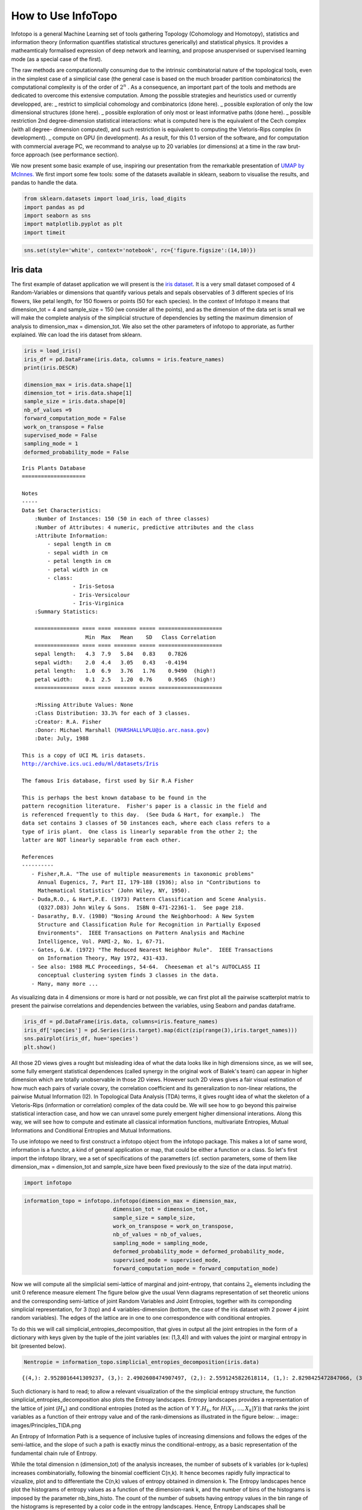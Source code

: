 How to Use InfoTopo
===================

Infotopo is a general Machine Learning set of tools gathering Topology 
(Cohomology and Homotopy), statistics and information theory 
(information quantifies statistical structures generically) and 
statistical physics.
It provides a matheamticaly formalised expression of deep network and learning,
and propose anuspervised or supervised learning mode (as a special case of the first).

The raw methods are computationnally consuming due to the intrinsic combinatorial 
nature of the topological tools, even in the simplest case of a simplicial case 
(the general case is based on the much broader partition combinatorics) the 
computational complexity is of the order of :math:`2^n` .
As a consequence, an important part of the tools and methods are dedicated 
to overcome this extensive computation. Among the possible strategies and 
heuristics used or currently developped, are:
_ restrict to simplicial cohomology and combinatorics (done here).
_ possible exploration of only the low dimensional structures (done here).
_ possible exploration of only most or least informative paths (done here).
_ possible restriction 2nd degree-dimension statistical interactions: 
what is computed here is the equivalent of the Cech complex (with all degree-
dimension computed), and such restriction is equivalent to computing the Vietoris-Rips 
complex (in development). 
_ compute on GPU (in development).
As a result, for this 0.1 version of the software, and for computation with 
commercial average PC, we recommand to analyse up to 20 variables (or dimensions)
at a time in the raw brut-force approach (see performance section).



We now present some basic example of use, inspiring our presentation from 
the remarkable presentation of `UMAP by McInnes. <https://umap-learn.readthedocs.io/en/latest/>`_
We first import some few tools: some of the datasets available in sklearn, seaborn to
visualise the results, and pandas to handle the data.

.. code:: python3

    from sklearn.datasets import load_iris, load_digits
    import pandas as pd
    import seaborn as sns
    import matplotlib.pyplot as plt
    import timeit

.. code:: python3

    sns.set(style='white', context='notebook', rc={'figure.figsize':(14,10)})

Iris data
---------

The first example of dataset application we will present is the `iris
dataset <https://en.wikipedia.org/wiki/Iris_flower_data_set>`__. It is
a very small dataset composed of 4 Random-Variables or dimensions that 
quantify various petals and sepals observables of 3 different species of 
Iris flowers, like petal length, for 150 flowers or points (50 for each 
species). In the context of Infotopo it means that dimension_tot = 4  
and sample_size = 150 (we consider all the points), and as the dimension
of the data set is small we will make the complete analysis of the 
simplicial structure of dependencies by setting the maximum dimension 
of analysis to dimension_max = dimension_tot. We also set the other 
parameters of infotopo to approriate, as further explained.   
We can load the iris dataset from sklearn.

.. code:: python3

    iris = load_iris()
    iris_df = pd.DataFrame(iris.data, columns = iris.feature_names)
    print(iris.DESCR)

    dimension_max = iris.data.shape[1]
    dimension_tot = iris.data.shape[1]
    sample_size = iris.data.shape[0]
    nb_of_values =9
    forward_computation_mode = False
    work_on_transpose = False
    supervised_mode = False
    sampling_mode = 1
    deformed_probability_mode = False
    


.. parsed-literal::

    Iris Plants Database
    ====================
    
    Notes
    -----
    Data Set Characteristics:
        :Number of Instances: 150 (50 in each of three classes)
        :Number of Attributes: 4 numeric, predictive attributes and the class
        :Attribute Information:
            - sepal length in cm
            - sepal width in cm
            - petal length in cm
            - petal width in cm
            - class:
                    - Iris-Setosa
                    - Iris-Versicolour
                    - Iris-Virginica
        :Summary Statistics:
    
        ============== ==== ==== ======= ===== ====================
                        Min  Max   Mean    SD   Class Correlation
        ============== ==== ==== ======= ===== ====================
        sepal length:   4.3  7.9   5.84   0.83    0.7826
        sepal width:    2.0  4.4   3.05   0.43   -0.4194
        petal length:   1.0  6.9   3.76   1.76    0.9490  (high!)
        petal width:    0.1  2.5   1.20  0.76     0.9565  (high!)
        ============== ==== ==== ======= ===== ====================
    
        :Missing Attribute Values: None
        :Class Distribution: 33.3% for each of 3 classes.
        :Creator: R.A. Fisher
        :Donor: Michael Marshall (MARSHALL%PLU@io.arc.nasa.gov)
        :Date: July, 1988
    
    This is a copy of UCI ML iris datasets.
    http://archive.ics.uci.edu/ml/datasets/Iris
    
    The famous Iris database, first used by Sir R.A Fisher
    
    This is perhaps the best known database to be found in the
    pattern recognition literature.  Fisher's paper is a classic in the field and
    is referenced frequently to this day.  (See Duda & Hart, for example.)  The
    data set contains 3 classes of 50 instances each, where each class refers to a
    type of iris plant.  One class is linearly separable from the other 2; the
    latter are NOT linearly separable from each other.
    
    References
    ----------
       - Fisher,R.A. "The use of multiple measurements in taxonomic problems"
         Annual Eugenics, 7, Part II, 179-188 (1936); also in "Contributions to
         Mathematical Statistics" (John Wiley, NY, 1950).
       - Duda,R.O., & Hart,P.E. (1973) Pattern Classification and Scene Analysis.
         (Q327.D83) John Wiley & Sons.  ISBN 0-471-22361-1.  See page 218.
       - Dasarathy, B.V. (1980) "Nosing Around the Neighborhood: A New System
         Structure and Classification Rule for Recognition in Partially Exposed
         Environments".  IEEE Transactions on Pattern Analysis and Machine
         Intelligence, Vol. PAMI-2, No. 1, 67-71.
       - Gates, G.W. (1972) "The Reduced Nearest Neighbor Rule".  IEEE Transactions
         on Information Theory, May 1972, 431-433.
       - See also: 1988 MLC Proceedings, 54-64.  Cheeseman et al"s AUTOCLASS II
         conceptual clustering system finds 3 classes in the data.
       - Many, many more ...
    

As visualizing data in 4 dimensions or more is hard or not possible, we can first 
plot all the pairwise scatterplot matrix to present the pairwise correlations and 
dependencies between the variables, using Seaborn and pandas dataframe.

.. code:: python3

    iris_df = pd.DataFrame(iris.data, columns=iris.feature_names)
    iris_df['species'] = pd.Series(iris.target).map(dict(zip(range(3),iris.target_names)))
    sns.pairplot(iris_df, hue='species')
    plt.show()


.. image:: images/iris_pairwise_scatter.png


All those 2D views gives a rought but misleading idea of what the data looks 
like in high dimensions since, as we will see, some fully emergent  
statistical dependences (called synergy in the original work of Bialek's team) can appear in higher dimension which are 
totally unobservable in those 2D views. However such 2D views gives a fair
visual estimation of how much each pairs of variale covary, the correlation 
coefficient and its generalization to non-linear relations, the pairwise 
Mutual Information (I2). In Topological Data Analysis (TDA) terms, it gives rought 
idea of what the skeleton of a Vietoris-Rips (information or correlation) complex
of the data could be.
We will see how to go beyond this pairwise statistical interaction case, and how
we can unravel some purely emergent higher dimensional interations. Along this 
way, we will see how to compute and estimate all classical information functions,
multivariate Entropies, Mutual Informations and Conditional Entropies and 
Mutual Informations. 

To use infotopo we need to first construct a infotopo object from 
the infotopo package. This makes a lot of same word, information is a 
functor, a kind of general application or map, that could be either a 
function or a class. So let's first import the infotopo library, we a set 
of specifications of the parametters (cf. section parameters, some of them 
like dimension_max = dimension_tot and sample_size have been fixed 
previously to the size of the data input matrix).

.. code:: python3

    import infotopo

.. code:: python3

    information_topo = infotopo.infotopo(dimension_max = dimension_max, 
                                dimension_tot = dimension_tot, 
                                sample_size = sample_size, 
                                work_on_transpose = work_on_transpose,
                                nb_of_values = nb_of_values, 
                                sampling_mode = sampling_mode, 
                                deformed_probability_mode = deformed_probability_mode,
                                supervised_mode = supervised_mode, 
                                forward_computation_mode = forward_computation_mode)

Now we will compute all the simplicial semi-lattice of marginal and joint-entropy, 
that contains :math:`2_n` elements including the unit 0 reference measure element
The figure below give the usual Venn diagrams representation of set theoretic unions 
and the corresponding semi-lattice of joint Random Variables and Joint Entropies, together 
with its correponding simplicial representation, for 3 (top) and 4 variables-dimension 
(bottom, the case of the iris dataset with 2 power 4 joint random variables). The edges of
the lattice are in one to one correspondence with conditional entropies.   

.. image:: images/figure_lattice.png

To do this we will call simplicial_entropies_decomposition, that gives in output 
all the joint entropies in the form of a dictionary with keys given by the tuple of 
the joint variables (ex: (1,3,4)) and  with values the joint or marginal entropy in bit 
(presented below).

.. code:: python3

    Nentropie = information_topo.simplicial_entropies_decomposition(iris.data)


.. parsed-literal::

    {(4,): 2.9528016441309237, (3,): 2.4902608474907497, (2,): 2.5591245822618114, (1,): 2.8298425472847066, (3, 4): 3.983309507504916, (2, 4): 4.798319817958397, (1, 4): 4.83234271597051, (2, 3): 4.437604597473526, (1, 3): 4.2246575340121835, (1, 2): 4.921846615158947, (2, 3, 4): 5.561696151051504, (1, 3, 4): 5.426426190681815, (1, 2, 4): 6.063697650692486, (1, 2, 3): 5.672729631265195, (1, 2, 3, 4): 6.372515544003377}



Such dictionary is hard to read; to allow a relevant visualization of the
the simplicial entropy structure, the function simplicial_entropies_decomposition
also plots the Entropy landscapes. Entropy landscapes provides a representation of the lattice 
of joint (:math:`H_k`) and conditional entropies (noted as the action of Y :math:`Y.H_k`, 
for :math:`H(X_1,...,X_k|Y)`) that ranks the joint variables as a function of their entropy value 
and of the rank-dimensions as illustrated in the figure below:
.. image:: images/Principles_TIDA.png

An Entropy of Information Path is a sequence of inclusive tuples of increasing dimensions and follows 
the edges of the semi-lattice, and the slope of such a path is exactly minus the conditional-entropy, 
as a basic representation of the fundamental chain rule of Entropy.

While the total dimension n (dimension_tot) of the analysis increases, the number of subsets of k 
variables (or k-tuples) increases combinatorially, following the binomial coefficient C(n,k). 
It hence becomes rapidly fully impractical to vizualize, plot and to differentiate the C(n,k) values of 
entropy obtained in dimension k. The Entropy landscapes hence plot the histograms of entropy values as a 
function of the dimension-rank k, and the number of bins of the histograms is imposed by the parameter 
nb_bins_histo. The count of the number of subsets having entropy values in the bin range of the histograms
is represented by a color code in the entropy landscapes. Hence, Entropy Landscapes shall be understood as
(unormalised..but it could be normalised) entropy measure densities histograms (there is interesting further
theoretical and applied development upon this point, since entropy functions obey axioms of measure: one 
could legitamely investigate entropies of entropies, a kind of complexity of information landscapes, see
Hsu et al. Entropy of Entropy: Measurement of Dynamical Complexity for Biological Systems, 
Entropy 2017, 19(10), 550). 

To plot the Entropy Landscapes and the distribution of entropy values for eack dimension-rank k, we use 
the "entropy_simplicial_lanscape" command as following:   

.. code:: python3 

    information_topo.entropy_simplicial_lanscape(Nentropie)

On the example of Iris dataset, the Entropy Landscape we obtain look like this: 

.. image:: figure_entropy_simplicial_lattice.png

In this low dimensional case (dimension_tot = 4), the landscapes are very low informative (poor information 
structure) and the histrograms have low meaning, since there is only one subset-k-tuple per bin value, and hence only 
one color (here the green value of 1). The Entropy Landscape themselfs are quite poor in information, joint-entropy is
monotonically increasing along entropy path, a direct consequence of conditional-entropy positivity (concavity argument) 
which is moreover the basic fact at the origin of the basic topological expression of the 2nd law of thermodynamic [3].
As a consequence, we usually do not uncover a lot of usefull information on the datas structure from those Entropy Landscape,
at the exception of curse of dimensionality quantification and in some cases, (assymptotic) entropy rates (to do).
Basically, joint-entropy quantifies "randomness" (in a non formal definition of the word), uncertainty, or how much the 
data points spreads in the dimensions of the variables. Hence low entropies shall be intrepreted as "localised" densities
of data points or sparsness of the probability density histograms (also not in the usual kurtosis sens).  

In any entropy or information function estimation, it is necessary to check that the number of sample is sufficient to 
provide a faithfull estimate, to avoid the sampling problem also called "curse of dimension". The command 
"entropy_simplicial_lanscape" also computes the maximal dimension above which the estimation becomes too inacurate and
shall not be interpreted. This is explained in more details in the section "curse_of_dimension_and_statistical_dependencies_test". 

Now, let's have a look at the statistical dependencies structures in the dataset by computing the Mutual-Information lanscapes 
which principle is depicted in the preceding and that basically plots k-dimensional multivariate Mutual Informations (:math:`I_k`) in the same 
way as Entropy Landscapes. :math:`I_k` are alternated functions of entropies, for example, 
:math:`I_3=H(X_1)+H(X_2)+H(X_3)-H(X_1,X_2)-H(X1,X_3)-H(X_2,X_3)+H(X_1,X_2,X_3)`. They differ from Total Correlations (G_k) which are the 
Kullback-Leibler Divergence between the full joint-entropy and its marginals , for example, :math:`G_3=H(X_1)+H(X_2)+H(X_3)-H(X_1,X_2,X_3)`,  


.. image:: iris_info_landscapes.png


This concludes our introduction to basic infotopo usage -- hopefully this
has given you the tools to get started for yourself. Further tutorials,
covering infotopo parameters and more advanced usage are also available when
you wish to dive deeper.